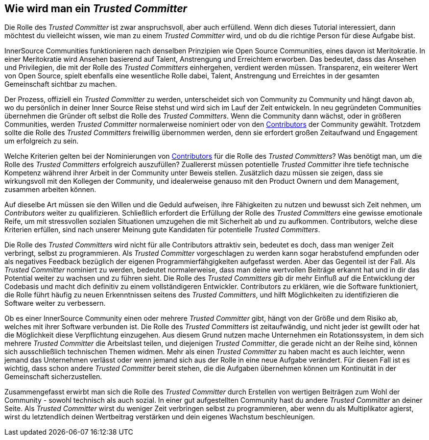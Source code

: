 == Wie wird man ein _Trusted Committer_

Die Rolle des _Trusted Committer_ ist zwar anspruchsvoll, aber auch erfüllend. Wenn dich dieses Tutorial interessiert, dann möchtest du vielleicht wissen, wie man zu einem _Trusted Committer_ wird, und ob du die richtige Person für diese Aufgabe bist.

InnerSource Communities funktionieren nach denselben Prinzipien wie Open Source Communities, eines davon ist Meritokratie. In einer Meritokratie wird Ansehen basierend auf Talent, Anstrengung und Erreichtem erworben. Das bedeutet, dass das Ansehen und Privilegien, die mit der Rolle des _Trusted Committers_ einhergehen, verdient werden müssen. 
Transparenz, ein weiterer Wert von Open Source, spielt ebenfalls eine wesentliche Rolle dabei, Talent, Anstrengung und Erreichtes in der gesamten Gemeinschaft sichtbar zu machen. 

Der Prozess, offiziell ein _Trusted Committer_ zu werden, unterscheidet sich von Community zu Community und hängt davon ab, wo du persönlich in deiner Inner Source Reise stehst und wird sich im Lauf der Zeit entwickeln. In neu gegründeten Communities übernehmen die Gründer oft selbst die Rolle des _Trusted Committers_. Wenn die Community dann wächst, oder in größeren Communities, werden _Trusted Committer_ normalerweise nominiert oder von den https://innersourcecommons.org/learn/learning-path/contributor/01[Contributors] der Community gewählt.
Trotzdem sollte die Rolle des _Trusted Committers_ freiwillig übernommen werden, denn sie erfordert großen Zeitaufwand und Engagement um erfolgreich zu sein. 

Welche Kriterien gelten bei der Nominierungen von https://innersourcecommons.org/learn/learning-path/contributor/01[Contributors] für die Rolle des _Trusted Committers_? Was benötigt man, um die Rolle des _Trusted Committers_ erfolgreich auszufüllen? Zuallererst müssen potentielle _Trusted Committer_ ihre tiefe technische Kompetenz während ihrer Arbeit in der Community unter Beweis stellen. Zusätzlich dazu müssen sie zeigen, dass sie wirkungsvoll mit den Kollegen der Community, und idealerweise genauso mit den Product Ownern und dem Management, zusammen arbeiten können.

Auf dieselbe Art müssen sie den Willen und die Geduld aufweisen, ihre Fähigkeiten zu nutzen und bewusst sich Zeit nehmen, um _Contributors_ weiter zu qualifizieren. Schließlich erfordert die Erfüllung der Rolle des _Trusted Committers_ eine gewisse emotionale Reife, um mit stressvollen sozialen Situationen umzugehen die mit Sicherheit ab und zu aufkommen.
Contributors, welche diese Kriterien erfüllen, sind nach unserer Meinung gute Kandidaten für potentielle _Trusted Committers_.

Die Rolle des _Trusted Committers_ wird nicht für alle Contributors attraktiv sein, bedeutet es doch, dass man weniger Zeit verbringt, selbst zu programmieren. Als _Trusted Committer_ vorgeschlagen zu werden kann sogar herabstufend empfunden oder als negatives Feedback bezüglich der eigenen Programmierfähgigkeiten aufgefasst werden. Aber das Gegenteil ist der Fall. Als _Trusted Committer_ nominiert zu werden, bedeutet normalerweise, dass man deine wertvollen Beiträge erkannt hat und in dir das Potential weiter zu wachsen und zu führen sieht. Die Rolle des _Trusted Committers_ gib dir mehr Einfluß auf die Entwicklung der Codebasis und macht dich definitiv zu einem vollständigeren Entwickler. Contributors zu erklären, wie die Software funktioniert, die Rolle führt häufig zu neuen Erkenntnissen seitens des _Trusted Committers_, und hilft Möglichkeiten zu identifizieren die Software weiter zu verbessern.

Ob es einer InnerSource Community einen oder mehrere _Trusted Committer_ gibt, hängt von der Größe und dem Risiko ab, welches mit ihrer Software verbunden ist.
Die Rolle des _Trusted Committers_ ist zeitaufwändig, und nicht jeder ist gewillt oder hat die Möglichkeit diese Verpflichtung einzugehen. Aus diesem Grund nutzen mache Unternehmen ein Rotationssystem, in dem sich mehrere _Trusted Committer_ die Arbeitslast teilen, und diejenigen _Trusted Committer_, die gerade nicht an der Reihe sind, können sich ausschließlich technischen Themen widmen. Mehr als einen _Trusted Committer_ zu haben macht es auch leichter, wenn jemand das Unternehmen verlässt oder wenn jemand sich aus der Rolle in eine neue Aufgabe verändert. Für diesen Fall ist es wichtig, dass schon andere _Trusted Committer_ bereit stehen, die die Aufgaben übernehmen können um Kontinuität in der Gemeinschaft sicherzustellen.

Zusammengefasst erwirbt man sich die Rolle des _Trusted Committer_ durch Erstellen von wertigen Beiträgen zum Wohl der Community - sowohl technisch als auch sozial. In einer gut aufgestellten Community hast du andere _Trusted Committer_ an deiner Seite. Als _Trusted Committer_ wirst du weniger Zeit verbringen selbst zu programmieren, aber wenn du als Multiplikator agierst, wirst du letztendlich deinen Wertbeitrag verstärken und dein eigenes Wachstum beschleunigen.

